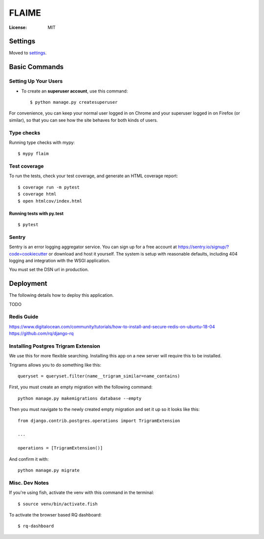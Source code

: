 FLAIME
======

.. image:: https://img.shields.io/badge/built%20with-Cookiecutter%20Django-ff69b4.svg
     :target: https://github.com/pydanny/cookiecutter-django/
     :alt: Built with Cookiecutter Django
.. image:: https://img.shields.io/badge/code%20style-black-000000.svg
     :target: https://github.com/ambv/black
     :alt: Black code style


:License: MIT


Settings
--------

Moved to settings_.

.. _settings: http://cookiecutter-django.readthedocs.io/en/latest/settings.html

Basic Commands
--------------

Setting Up Your Users
^^^^^^^^^^^^^^^^^^^^^

* To create an **superuser account**, use this command::

    $ python manage.py createsuperuser

For convenience, you can keep your normal user logged in on Chrome and your superuser logged in on Firefox (or similar), so that you can see how the site behaves for both kinds of users.

Type checks
^^^^^^^^^^^

Running type checks with mypy:

::

  $ mypy flaim

Test coverage
^^^^^^^^^^^^^

To run the tests, check your test coverage, and generate an HTML coverage report::

    $ coverage run -m pytest
    $ coverage html
    $ open htmlcov/index.html

Running tests with py.test
~~~~~~~~~~~~~~~~~~~~~~~~~~

::

  $ pytest

Sentry
^^^^^^

Sentry is an error logging aggregator service. You can sign up for a free account at  https://sentry.io/signup/?code=cookiecutter  or download and host it yourself.
The system is setup with reasonable defaults, including 404 logging and integration with the WSGI application.

You must set the DSN url in production.


Deployment
----------

The following details how to deploy this application.

TODO

Redis Guide
^^^^^^^^^^^
https://www.digitalocean.com/community/tutorials/how-to-install-and-secure-redis-on-ubuntu-18-04
https://github.com/rq/django-rq


Installing Postgres Trigram Extension
^^^^^^^^^^^^^^^^^^^^^^^^^^^^^^^^^^^^^
We use this for more flexible searching. Installing this app on a new server will require this to be installed.

Trigrams allows you to do something like this::

    queryset = queryset.filter(name__trigram_similar=name_contains)


First, you must create an empty migration with the following command::

    python manage.py makemigrations database --empty

Then you must navigate to the newly created empty migration and set it up so it looks like this::


    from django.contrib.postgres.operations import TrigramExtension

    ...

    operations = [TrigramExtension()]

And confirm it with::

    python manage.py migrate


Misc. Dev Notes
^^^^^^^^^^^^^^^
If you're using fish, activate the venv with this command in the terminal::

    $ source venv/bin/activate.fish


To activate the browser based RQ dashboard::

    $ rq-dashboard



